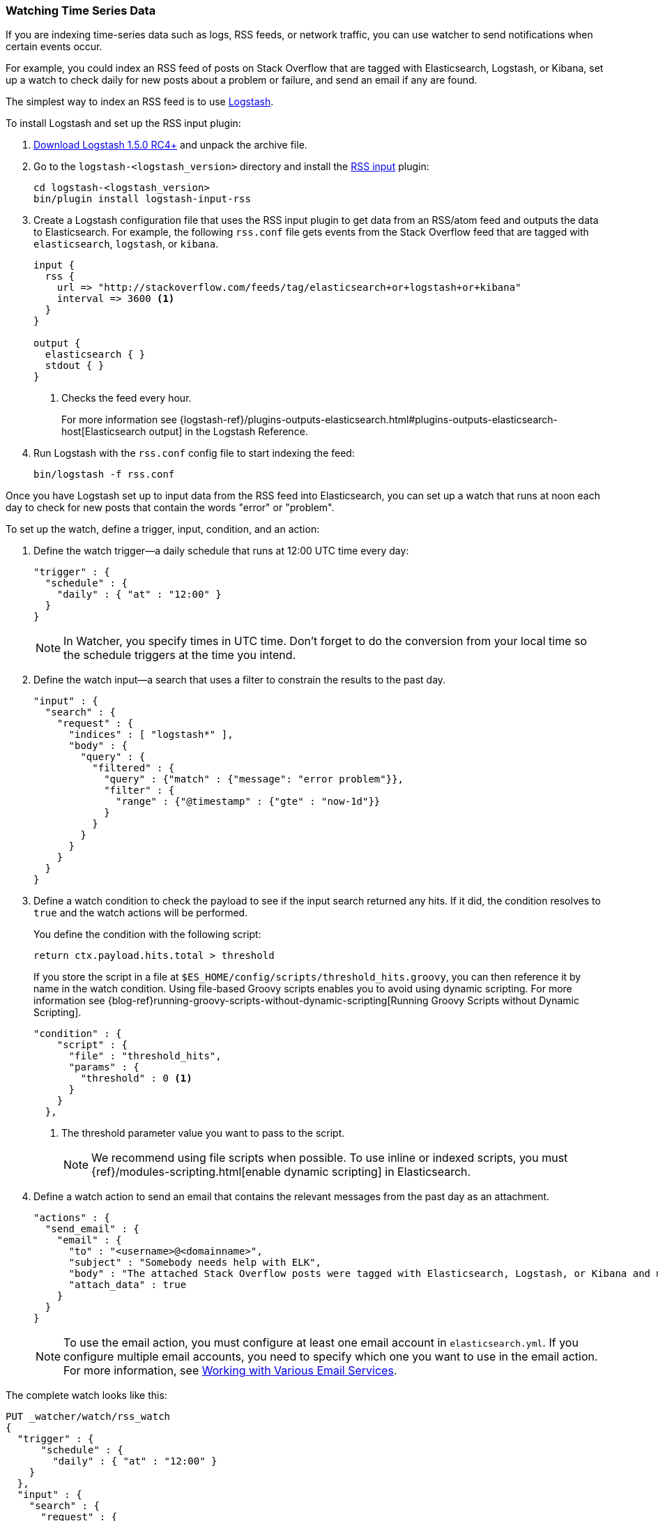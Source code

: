 [[watching-time-series-data]]
=== Watching Time Series Data

If you are indexing time-series data such as logs, RSS feeds, or network traffic,
you can use watcher to send notifications when certain events occur. 

For example, you could index an RSS feed of posts on Stack Overflow that are tagged with Elasticsearch, Logstash, or Kibana, set up a watch to check daily for new posts about a problem or failure, and send an email if any are found.

The simplest way to index an RSS feed is to use https://www.elastic.co/products/logstash[Logstash]. 

To install Logstash and set up the RSS input plugin:

. https://www.elastic.co/downloads/logstash[Download Logstash 1.5.0 RC4+] and unpack the  archive file.
. Go to the `logstash-<logstash_version>` directory and install the 
http://www.elastic.co/guide/en/logstash/current/plugins-inputs-rss.html[RSS input]
plugin:
+
[source,shell]
----------------------------------------------------------
cd logstash-<logstash_version>
bin/plugin install logstash-input-rss
----------------------------------------------------------

. Create a Logstash configuration file that uses the RSS input plugin
to get data from an RSS/atom feed and outputs the data to Elasticsearch. For example, the following `rss.conf` file gets events from the Stack Overflow feed that are tagged with `elasticsearch`, `logstash`, or `kibana`.
+
[source,text]
----------------------------------------------------------
input {
  rss {
    url => "http://stackoverflow.com/feeds/tag/elasticsearch+or+logstash+or+kibana"
    interval => 3600 <1>
  }
}

output {
  elasticsearch { }
  stdout { }
}
----------------------------------------------------------
<1> Checks the feed every hour. 
+
For more information see {logstash-ref}/plugins-outputs-elasticsearch.html#plugins-outputs-elasticsearch-host[Elasticsearch output] in the Logstash Reference.

. Run Logstash with the `rss.conf` config file to start indexing the feed:
+
[source,shell]
----------------------------------------------------------
bin/logstash -f rss.conf
----------------------------------------------------------

Once you have Logstash set up to input data from the RSS feed into 
Elasticsearch, you can set up a watch that runs at noon each day to check for new posts that contain the words "error" or "problem".

To set up the watch, define a trigger, input, condition, and an action: 

. Define the watch trigger--a daily schedule that runs at 12:00 UTC time every day:
+
[source,json]
--------------------------------------------------
"trigger" : {    
  "schedule" : {
    "daily" : { "at" : "12:00" }
  }
}
--------------------------------------------------
+
NOTE: In Watcher, you specify times in UTC time. Don't forget to do the conversion from your local time so the schedule triggers at the time you intend.

. Define the watch input--a search that uses a filter to constrain the results to
the past day.
+
[source,json]
--------------------------------------------------
"input" : {
  "search" : {
    "request" : {
      "indices" : [ "logstash*" ],
      "body" : {
        "query" : {
          "filtered" : {
            "query" : {"match" : {"message": "error problem"}},
            "filter" : {
              "range" : {"@timestamp" : {"gte" : "now-1d"}}
            }
          }
        }
      }
    }
  }
}
--------------------------------------------------

. Define a watch condition to check the payload to see if the input search returned any hits. If it did, the condition resolves to `true` and the watch actions will be performed. 
+
You define the condition with the following script:
+
[source,text]
--------------------------------------------------
return ctx.payload.hits.total > threshold
--------------------------------------------------
+
If you store the script in a file at `$ES_HOME/config/scripts/threshold_hits.groovy`, you can then reference it by name in the watch condition. Using file-based Groovy scripts enables you to avoid using dynamic scripting. For more information see {blog-ref}running-groovy-scripts-without-dynamic-scripting[Running Groovy Scripts without Dynamic Scripting].
+
[source,json]
--------------------------------------------------
"condition" : {
    "script" : {
      "file" : "threshold_hits",
      "params" : {
        "threshold" : 0 <1>
      }
    }
  },
--------------------------------------------------
+
<1> The threshold parameter value you want to pass to the script.
+
NOTE: We recommend using file scripts when possible. To use inline or indexed scripts, you must {ref}/modules-scripting.html[enable dynamic scripting] in Elasticsearch.

. Define a watch action to send an email that contains the relevant messages from the past day as an attachment. 
+
[source,json]
--------------------------------------------------
"actions" : {
  "send_email" : {
    "email" : {
      "to" : "<username>@<domainname>",
      "subject" : "Somebody needs help with ELK", 
      "body" : "The attached Stack Overflow posts were tagged with Elasticsearch, Logstash, or Kibana and mentioned an error or problem.",
      "attach_data" : true
    } 
  } 
} 
--------------------------------------------------
+
NOTE: To use the email action, you must configure at least one email account in 
`elasticsearch.yml`. If you configure multiple email accounts, you need to specify which one you want to use in the email action. For more information, see <<email-services, Working with Various Email Services>>.

The complete watch looks like this:

[source,json]
--------------------------------------------------
PUT _watcher/watch/rss_watch
{
  "trigger" : {
      "schedule" : {
        "daily" : { "at" : "12:00" }
    }
  },
  "input" : {
    "search" : {
      "request" : {
        "indices" : [ "logstash*" ],
        "body" : {
          "query" : {
            "filtered" : {
              "query" : {"match" : {"message": "error problem"}},
              "filter" : {"range" : {"@timestamp" : {"gte" : "now-1d"}}}
            }
          }
        }
      }
    }
  },
  "condition" : {
    "script" : {
      "file" : "threshold_hits",
      "params" : {
        "threshold" : 0
      }
    }
  },
  "actions" : {
    "send_email" : {
      "email" : {
        "to" : "<username>@<domainname>",  <1>
        "subject" : "Somebody needs help with ELK", 
        "body" : "The attached Stack Overflow posts were tagged with Elasticsearch, Logstash, or Kibana and mentioned an error or problem.",
        "attach_data" : true
      }
    }
  }
}
--------------------------------------------------
// AUTOSENSE

<1> Replace `<username>@<domainname>` with your email address to receive notifications.

[TIP]
=================================================
To execute a watch immediately (without waiting for the schedule to trigger), use the <<api-rest-execute-watch, `_execute`>> API:

[source,json]
--------------------------------------------------
POST _watcher/watch/rss_watch/_execute
{
  "ignore_condition" : true,
  "action_modes" : {
    "_all" : "force_execute"
  },
  "record_execution" : true
}
--------------------------------------------------
// AUTOSENSE
==================================================
